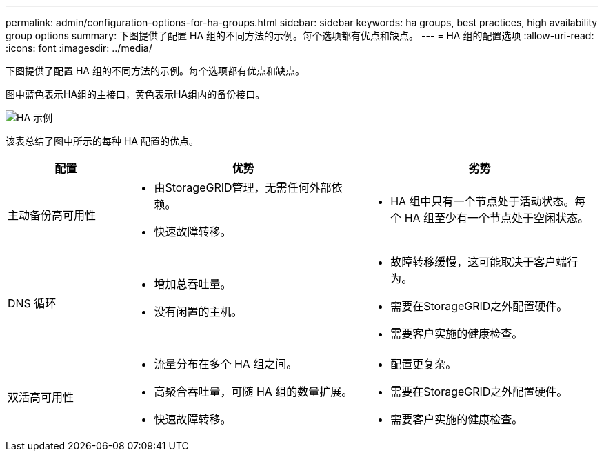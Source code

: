 ---
permalink: admin/configuration-options-for-ha-groups.html 
sidebar: sidebar 
keywords: ha groups, best practices, high availability group options 
summary: 下图提供了配置 HA 组的不同方法的示例。每个选项都有优点和缺点。 
---
= HA 组的配置选项
:allow-uri-read: 
:icons: font
:imagesdir: ../media/


[role="lead"]
下图提供了配置 HA 组的不同方法的示例。每个选项都有优点和缺点。

图中蓝色表示HA组的主接口，黄色表示HA组内的备份接口。

image::../media/high_availability_examples.png[HA 示例]

该表总结了图中所示的每种 HA 配置的优点。

[cols="1a,2a,2a"]
|===
| 配置 | 优势 | 劣势 


 a| 
主动备份高可用性
 a| 
* 由StorageGRID管理，无需任何外部依赖。
* 快速故障转移。

 a| 
* HA 组中只有一个节点处于活动状态。每个 HA 组至少有一个节点处于空闲状态。




 a| 
DNS 循环
 a| 
* 增加总吞吐量。
* 没有闲置的主机。

 a| 
* 故障转移缓慢，这可能取决于客户端行为。
* 需要在StorageGRID之外配置硬件。
* 需要客户实施的健康检查。




 a| 
双活高可用性
 a| 
* 流量分布在多个 HA 组之间。
* 高聚合吞吐量，可随 HA 组的数量扩展。
* 快速故障转移。

 a| 
* 配置更复杂。
* 需要在StorageGRID之外配置硬件。
* 需要客户实施的健康检查。


|===